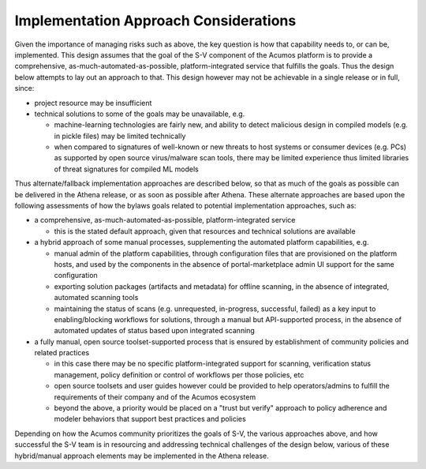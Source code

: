.. ===============LICENSE_START=======================================================
.. Acumos CC-BY-4.0
.. ===================================================================================
.. Copyright (C) 2017-2018 AT&T Intellectual Property & Tech Mahindra. All rights reserved.
.. ===================================================================================
.. This Acumos documentation file is distributed by AT&T and Tech Mahindra
.. under the Creative Commons Attribution 4.0 International License (the "License");
.. you may not use this file except in compliance with the License.
.. You may obtain a copy of the License at
..
.. http://creativecommons.org/licenses/by/4.0
..
.. This file is distributed on an "AS IS" BASIS,
.. WITHOUT WARRANTIES OR CONDITIONS OF ANY KIND, either express or implied.
.. See the License for the specific language governing permissions and
.. limitations under the License.
.. ===============LICENSE_END=========================================================

======================================
Implementation Approach Considerations
======================================

Given the importance of managing risks such as above, the key question is how
that capability needs to, or can be, implemented. This design assumes that the
goal of the S-V component of the Acumos platform is to provide a comprehensive,
as-much-automated-as-possible, platform-integrated service that fulfills the
goals. Thus the design below attempts to lay out an approach to that. This
design however may not be achievable in a single release or in full, since:

* project resource may be insufficient
* technical solutions to some of the goals may be unavailable, e.g.

  * machine-learning technologies are fairly new, and ability
    to detect malicious design in compiled models (e.g. in pickle files) may be
    limited technically
  * when compared to signatures of well-known or new threats to host systems or
    consumer devices (e.g. PCs) as supported by open source virus/malware scan
    tools, there may be limited experience thus limited libraries of threat
    signatures for compiled ML models

Thus alternate/fallback implementation approaches are described below, so that
as much of the goals as possible can be delivered in the Athena release, or as
soon as possible after Athena. These alternate approaches are based upon the
following assessments of how the bylaws goals related to potential implementation
approaches, such as:

* a comprehensive, as-much-automated-as-possible, platform-integrated service

  * this is the stated default approach, given that resources and technical
    solutions are available

* a hybrid approach of some manual processes, supplementing the automated
  platform capabilities, e.g.

  * manual admin of the platform capabilities, through configuration files that
    are provisioned on the platform hosts, and used by the components in the
    absence of portal-marketplace admin UI support for the same configuration
  * exporting solution packages (artifacts and metadata) for offline scanning,
    in the absence of integrated, automated scanning tools
  * maintaining the status of scans (e.g. unrequested, in-progress, successful,
    failed) as a key input to enabling/blocking workflows for solutions, through
    a manual but API-supported process, in the absence of automated updates of
    status based upon integrated scanning

* a fully manual, open source toolset-supported process that is ensured by
  establishment of community policies and related practices

  * in this case there may be no specific platform-integrated support for
    scanning, verification status management, policy definition or control of
    workflows per those policies, etc
  * open source toolsets and user guides however could be provided to help
    operators/admins to fulfill the requirements of their company and of the
    Acumos ecosystem
  * beyond the above, a priority would be placed on a "trust but verify"
    approach to policy adherence and modeler behaviors that support best
    practices and policies

Depending on how the Acumos community prioritizes the goals of S-V, the
various approaches above, and how successful the S-V team is in resourcing and
addressing technical challenges of the design below, various of these
hybrid/manual approach elements may be implemented in the Athena release.